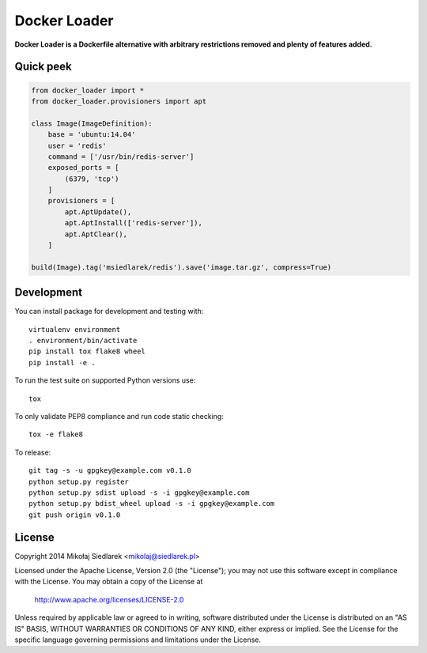 Docker Loader
*************

**Docker Loader is a Dockerfile alternative with arbitrary restrictions removed
and plenty of features added.**

Quick peek
==========

.. code-block:: python

   from docker_loader import *
   from docker_loader.provisioners import apt

   class Image(ImageDefinition):
       base = 'ubuntu:14.04'
       user = 'redis'
       command = ['/usr/bin/redis-server']
       exposed_ports = [
           (6379, 'tcp')
       ]
       provisioners = [
           apt.AptUpdate(),
           apt.AptInstall(['redis-server']),
           apt.AptClear(),
       ]

   build(Image).tag('msiedlarek/redis').save('image.tar.gz', compress=True)

Development
===========

You can install package for development and testing with::

   virtualenv environment
   . environment/bin/activate
   pip install tox flake8 wheel
   pip install -e .

To run the test suite on supported Python versions use::

   tox

To only validate PEP8 compliance and run code static checking::

   tox -e flake8

To release::

   git tag -s -u gpgkey@example.com v0.1.0
   python setup.py register
   python setup.py sdist upload -s -i gpgkey@example.com
   python setup.py bdist_wheel upload -s -i gpgkey@example.com
   git push origin v0.1.0

License
=======

Copyright 2014 Mikołaj Siedlarek <mikolaj@siedlarek.pl>

Licensed under the Apache License, Version 2.0 (the "License");
you may not use this software except in compliance with the License.
You may obtain a copy of the License at

    http://www.apache.org/licenses/LICENSE-2.0

Unless required by applicable law or agreed to in writing, software
distributed under the License is distributed on an "AS IS" BASIS,
WITHOUT WARRANTIES OR CONDITIONS OF ANY KIND, either express or implied.
See the License for the specific language governing permissions and
limitations under the License.
